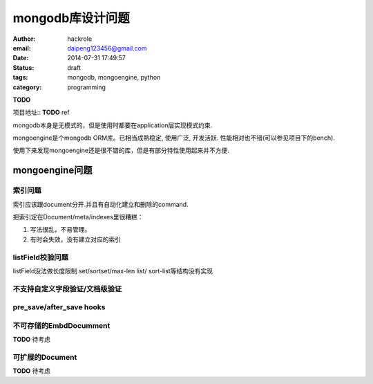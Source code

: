mongodb库设计问题
=================

:author: hackrole
:email: daipeng123456@gmail.com
:date: 2014-07-31 17:49:57
:status: draft
:tags: mongodb, mongoengine, python
:category: programming


**TODO**

项目地址:: **TODO** ref

mongodb本身是无模式的，但是使用时都要在application层实现模式约束.

mongoengine是个mongodb ORM库。已相当成熟稳定, 使用广泛, 开发活跃.
性能相对也不错(可以参见项目下的bench).

使用下来发现mongoengine还是很不错的库，但是有部分特性使用起来并不方便.

mongoengine问题
---------------

索引问题
~~~~~~~~

索引应该跟document分开.并且有自动化建立和删除的command.

把索引定在Document/meta/indexes里很糟糕：

1) 写法很乱，不易管理。

2) 有时会失效，没有建立对应的索引

listField校验问题
~~~~~~~~~~~~~~~~~

listField没法做长度限制
set/sortset/max-len list/ sort-list等结构没有实现

不支持自定义字段验证/文档级验证
~~~~~~~~~~~~~~~~~~~~~~~~~~~~~~~


pre_save/after_save hooks
~~~~~~~~~~~~~~~~~~~~~~~~~


不可存储的EmbdDocumment
~~~~~~~~~~~~~~~~~~~~~~~
**TODO** 待考虑

可扩展的Document
~~~~~~~~~~~~~~~~
**TODO** 待考虑
